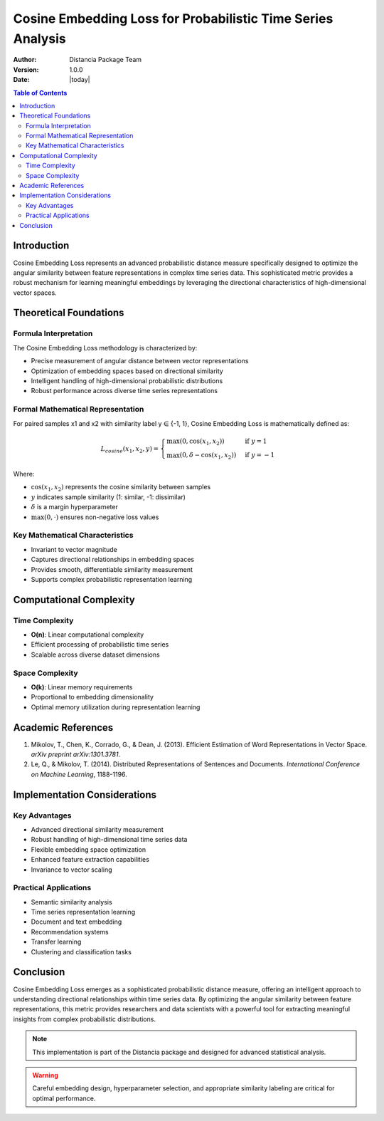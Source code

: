 .. _cosine-embedding-loss-probability:

===========================================================
Cosine Embedding Loss for Probabilistic Time Series Analysis
===========================================================

:Author: Distancia Package Team
:Version: 1.0.0
:Date: |today|

.. contents:: Table of Contents
   :depth: 3
   :local:

Introduction
------------

Cosine Embedding Loss represents an advanced probabilistic distance measure specifically designed to optimize the angular similarity between feature representations in complex time series data. This sophisticated metric provides a robust mechanism for learning meaningful embeddings by leveraging the directional characteristics of high-dimensional vector spaces.

Theoretical Foundations
----------------------

Formula Interpretation
~~~~~~~~~~~~~~~~~~~~~

The Cosine Embedding Loss methodology is characterized by:

- Precise measurement of angular distance between vector representations
- Optimization of embedding spaces based on directional similarity
- Intelligent handling of high-dimensional probabilistic distributions
- Robust performance across diverse time series representations

Formal Mathematical Representation
~~~~~~~~~~~~~~~~~~~~~~~~~~~~~~~~~~

For paired samples x1 and x2 with similarity label y ∈ {-1, 1}, Cosine Embedding Loss is mathematically defined as:

.. math::

   L_{cosine}(x_1, x_2, y) = \begin{cases} 
   \max(0, \cos(x_1, x_2)) & \text{if } y = 1 \\
   \max(0, \delta - \cos(x_1, x_2)) & \text{if } y = -1
   \end{cases}

Where:

- :math:`\cos(x_1, x_2)` represents the cosine similarity between samples
- :math:`y` indicates sample similarity (1: similar, -1: dissimilar)
- :math:`\delta` is a margin hyperparameter
- :math:`\max(0, \cdot)` ensures non-negative loss values

Key Mathematical Characteristics
~~~~~~~~~~~~~~~~~~~~~~~~~~~~~~~~

- Invariant to vector magnitude
- Captures directional relationships in embedding spaces
- Provides smooth, differentiable similarity measurement
- Supports complex probabilistic representation learning

Computational Complexity
-----------------------

Time Complexity
~~~~~~~~~~~~~~

- **O(n)**: Linear computational complexity
- Efficient processing of probabilistic time series
- Scalable across diverse dataset dimensions

Space Complexity
~~~~~~~~~~~~~~~

- **O(k)**: Linear memory requirements
- Proportional to embedding dimensionality
- Optimal memory utilization during representation learning

Academic References
------------------

1. Mikolov, T., Chen, K., Corrado, G., & Dean, J. (2013). Efficient Estimation of Word Representations in Vector Space. *arXiv preprint arXiv:1301.3781*.

2. Le, Q., & Mikolov, T. (2014). Distributed Representations of Sentences and Documents. *International Conference on Machine Learning*, 1188-1196.

Implementation Considerations
----------------------------

Key Advantages
~~~~~~~~~~~~~~

- Advanced directional similarity measurement
- Robust handling of high-dimensional time series data
- Flexible embedding space optimization
- Enhanced feature extraction capabilities
- Invariance to vector scaling

Practical Applications
~~~~~~~~~~~~~~~~~~~~~

- Semantic similarity analysis
- Time series representation learning
- Document and text embedding
- Recommendation systems
- Transfer learning
- Clustering and classification tasks

Conclusion
----------

Cosine Embedding Loss emerges as a sophisticated probabilistic distance measure, offering an intelligent approach to understanding directional relationships within time series data. By optimizing the angular similarity between feature representations, this metric provides researchers and data scientists with a powerful tool for extracting meaningful insights from complex probabilistic distributions.

.. note::
   This implementation is part of the Distancia package and designed for advanced statistical analysis.

.. warning::
   Careful embedding design, hyperparameter selection, and appropriate similarity labeling are critical for optimal performance.
